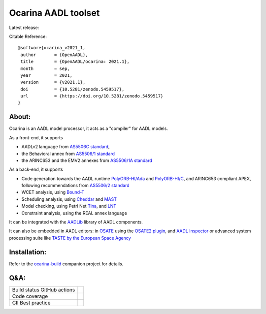 Ocarina AADL toolset  |docs|
====================

Latest release: |release|

Citable Reference: |zenodo|

::

  @software{ocarina_v2021_1,
   author       = {OpenAADL},
   title        = {OpenAADL/ocarina: 2021.1},
   month        = sep,
   year         = 2021,
   version      = {v2021.1},
   doi          = {10.5281/zenodo.5459517},
   url          = {https://doi.org/10.5281/zenodo.5459517}
  }

About:
------

Ocarina is an AADL model processor, it acts as a "compiler" for AADL models.

As a front-end, it supports

* AADLv2 language from `AS5506C standard <http://standards.sae.org/as5506c/>`_,
* the Behavioral annex from `AS5506/1 standard <http://standards.sae.org/as5506/a/>`_
* the ARINC653 and the EMV2 annexes from `AS5506/1A standard <http://standards.sae.org/as5506/1a/>`_

As a back-end, it supports

* Code generation towards the AADL runtime `PolyORB-HI/Ada <https://github.com/OpenAADL/polyorb-hi-ada>`_ and `PolyORB-HI/C <https://github.com/OpenAADL/polyorb-hi-c>`_, and ARINC653 compliant APEX, following recommendations from `AS5506/2 standard <http://standards.sae.org/as5506/2/>`_
* WCET analysis, using `Bound-T <http://bound-t.com>`_
* Scheduling analysis, using `Cheddar <http://beru.univ-brest.fr/~singhoff/cheddar/>`_ and `MAST <http://mast.unican.es>`_
* Model checking, using Petri Net `Tina <http://projects.laas.fr/tina//>`_, and `LNT <http://cadp.inria.fr>`_
* Constraint analysis, using the REAL annex language

It can be integrated with the `AADLib <https://github.com/OpenAADL/AADLib>`_ library of AADL components.

It can also be embedded in AADL editors: in `OSATE <http://osate.org>`_ using the `OSATE2 plugin <https://github.com/OpenAADL/osate2-ocarina>`_, and `AADL Inspector <http://www.ellidiss.fr/public/wiki/wiki/inspector>`_ or advanced system processing suite like `TASTE by the European Space Agency <https://www.taste.tools>`_

Installation:
-------------

Refer to the  `ocarina-build <https://github.com/openaadl/ocarina-build>`_ companion project for details.

Q&A:
----

+----------------------------------+---------------+
| Build status GitHub actions      ||github|       |
+----------------------------------+---------------+
| Code coverage                    | |coverage|    |
+----------------------------------+---------------+
| CII Best practice                | |cii|         |
+----------------------------------+---------------+

.. |github| image:: https://github.com/OpenAADL/ocarina/workflows/Ocarina/badge.svg
  :target: https://github.com/OpenAADL/ocarina/actions?query=workflow%3AOcarina

.. |docs| image:: https://readthedocs.org/projects/docs/badge/?version=latest
    :alt: Documentation Status
    :scale: 100%
    :target: http://ocarina.readthedocs.org/

.. |coverage| image:: https://codecov.io/github/OpenAADL/ocarina/coverage.svg?branch=master
  :target: https://codecov.io/gh/OpenAADL/ocarina
  :alt: Code Coverage

.. |release| image:: https://img.shields.io/github/release/OpenAADL/ocarina.svg
  :target: https://github.com/OpenAADL/ocarina/releases
  :alt: GitHub Releases

.. |cii| image:: https://bestpractices.coreinfrastructure.org/projects/1019/badge
  :target: https://bestpractices.coreinfrastructure.org/projects/1019
  :alt: CII Best practice
  
.. |zenodo| image:: https://zenodo.org/badge/7610156.svg
   :target: https://zenodo.org/badge/latestdoi/7610156
  
